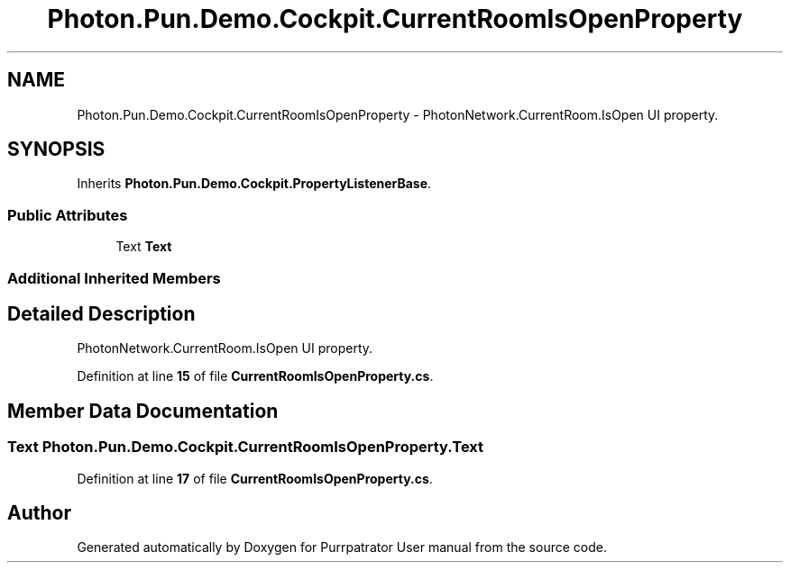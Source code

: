 .TH "Photon.Pun.Demo.Cockpit.CurrentRoomIsOpenProperty" 3 "Mon Apr 18 2022" "Purrpatrator User manual" \" -*- nroff -*-
.ad l
.nh
.SH NAME
Photon.Pun.Demo.Cockpit.CurrentRoomIsOpenProperty \- PhotonNetwork\&.CurrentRoom\&.IsOpen UI property\&.  

.SH SYNOPSIS
.br
.PP
.PP
Inherits \fBPhoton\&.Pun\&.Demo\&.Cockpit\&.PropertyListenerBase\fP\&.
.SS "Public Attributes"

.in +1c
.ti -1c
.RI "Text \fBText\fP"
.br
.in -1c
.SS "Additional Inherited Members"
.SH "Detailed Description"
.PP 
PhotonNetwork\&.CurrentRoom\&.IsOpen UI property\&. 


.PP
Definition at line \fB15\fP of file \fBCurrentRoomIsOpenProperty\&.cs\fP\&.
.SH "Member Data Documentation"
.PP 
.SS "Text Photon\&.Pun\&.Demo\&.Cockpit\&.CurrentRoomIsOpenProperty\&.Text"

.PP
Definition at line \fB17\fP of file \fBCurrentRoomIsOpenProperty\&.cs\fP\&.

.SH "Author"
.PP 
Generated automatically by Doxygen for Purrpatrator User manual from the source code\&.
